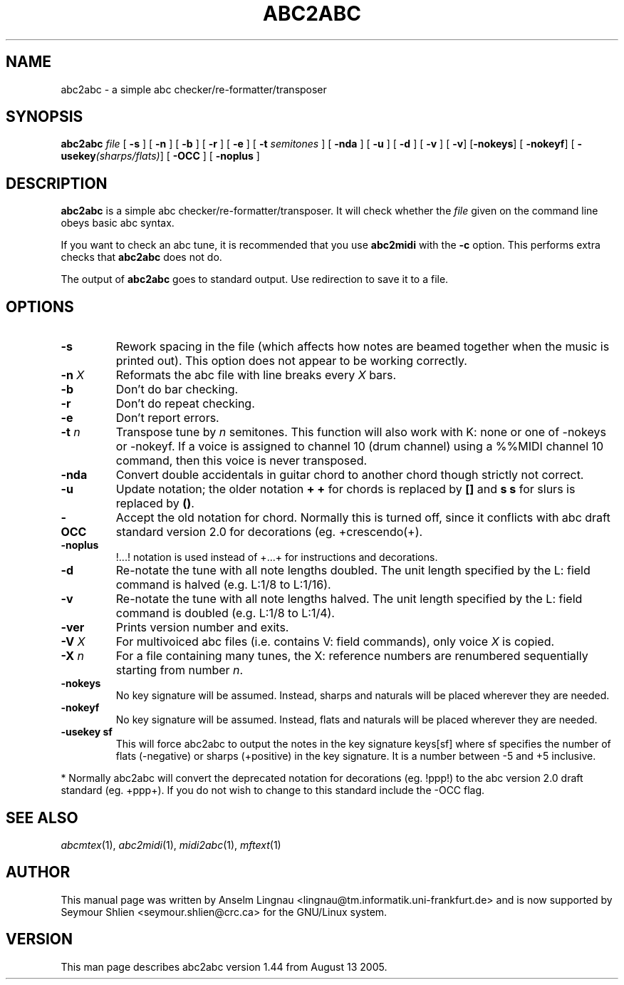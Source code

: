 .TH ABC2ABC 1 "14 August 2005"
.SH NAME
abc2abc \- a simple abc checker/re-formatter/transposer
.SH SYNOPSIS
\fBabc2abc\fP \fIfile\fP [ \fB-s\fP ] [ \fB-n\fP ] [ \fB-b\fP ]
[ \fB-r\fP ] [ \fB-e\fP ] [ \fB-t \fP\fIsemitones\fP ] [ \fB-nda\fP ]
[ \fB-u\fP ] [ \fB-d\fP ] [ \fB-v\fP ] [ \fB-v\fP] [\fB-nokeys\fP]
[ \fB-nokeyf\fP] [ \fB-usekey\fP\fI(sharps/flats)\fP] [ \fB-OCC\fP ]
[ \fB-noplus\fP ]
.SH "DESCRIPTION"
.PP
.B abc2abc
is a simple abc checker/re-formatter/transposer.
It will check whether the \fIfile\fP given on the command line
obeys basic abc syntax.
.PP
If you want to check an abc tune,
it is recommended that you use
.B abc2midi
with the \fB-c\fP option.
This performs extra checks that
.B abc2abc
does not do.
.PP
The output of
.B abc2abc
goes to standard output.
Use redirection to save it to a file.
.SH OPTIONS
.TP
.B \-s
Rework spacing in the file (which affects how notes are beamed together
when the music is printed out). This option does not appear to be working
correctly.
.TP
.BI \-n " X"
Reformats the abc file with line breaks every \fIX\fP bars.
.TP
.B \-b
Don't do bar checking.
.TP
.B \-r
Don't do repeat checking.
.TP
.B \-e
Don't report errors.
.TP
.BI \-t " n"
Transpose tune by \fIn\fP semitones. This function will also
work with K: none or one of -nokeys or -nokeyf.
If a voice is assigned to channel 10 (drum channel) using a
%%MIDI channel 10
command, then this voice is never transposed.

.TP
.B \-nda
Convert double accidentals in guitar chord to another chord though
strictly not correct.
.TP
.B \-u
Update notation; the older notation \fB+ +\fP for chords is replaced by 
\fB[]\fP and \fBs s\fP for slurs is replaced by \fB()\fP.
.TP
.B \-OCC
Accept the old notation for chord. Normally this is turned off,
since it conflicts with abc draft standard version 2.0 for
decorations (eg. +crescendo(+).
.TP
.B \-noplus
!...! notation is used instead of +...+ for instructions and
decorations.
.TP
.B \-d
Re-notate the tune with all note lengths doubled. The unit length specified by the L: field
command is halved (e.g. L:1/8 to L:1/16).
.TP
.B \-v
Re-notate the tune with all note lengths halved. The unit length specified by the L: field
command is doubled (e.g. L:1/8 to L:1/4).
.TP
.B \-ver
Prints version number and exits.
.TP
.BI \-V " X"
For multivoiced abc files (i.e. contains V: field commands), only voice \fIX\fP is copied.
.TP
.BI \-X " n"
For a file containing many tunes, the X: reference numbers are renumbered sequentially
starting from number \fIn\fP.
.TP
.B \-nokeys
No key signature will be assumed. Instead, sharps and naturals will
be placed wherever they are needed.
.TP
.B \-nokeyf
No key signature will be assumed. Instead, flats and naturals will
be placed wherever they are needed.
.TP
.B \-usekey " sf
This will force abc2abc to output the notes in the key signature
keys[sf] where sf specifies the number of flats (-negative) or 
sharps (+positive) in the key signature. It is a number between
-5 and +5 inclusive.
.PP
* Normally abc2abc will convert the deprecated notation for
decorations (eg. !ppp!) to the abc version 2.0 draft standard (eg. +ppp+).
If you do not wish to change to this standard include the -OCC flag.

.SH "SEE ALSO"
.IR abcmtex "(1), " abc2midi "(1), " midi2abc "(1), " mftext "(1)"
.SH AUTHOR
This manual page was written by Anselm Lingnau <lingnau@tm.informatik.uni-frankfurt.de> and is now supported by Seymour Shlien <seymour.shlien@crc.ca>
for the GNU/Linux system.
.SH VERSION
This man page describes abc2abc version 1.44 from August 13 2005.

